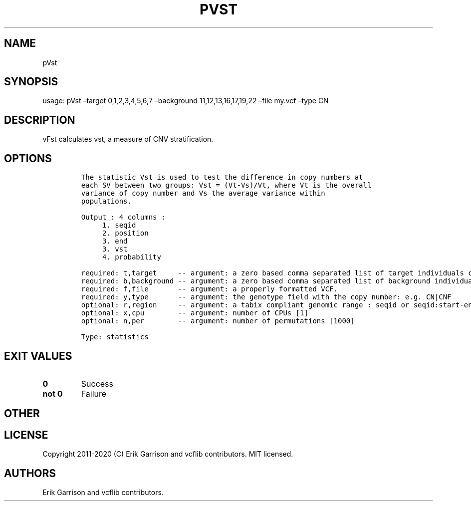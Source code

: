 .\" Automatically generated by Pandoc 2.7.3
.\"
.TH "PVST" "1" "" "pVst (vcflib)" "pVst (VCF statistics)"
.hy
.SH NAME
.PP
pVst
.SH SYNOPSIS
.PP
usage: pVst \[en]target 0,1,2,3,4,5,6,7 \[en]background
11,12,13,16,17,19,22 \[en]file my.vcf \[en]type CN
.SH DESCRIPTION
.PP
vFst calculates vst, a measure of CNV stratification.
.SH OPTIONS
.IP
.nf
\f[C]




The statistic Vst is used to test the difference in copy numbers at
each SV between two groups: Vst = (Vt-Vs)/Vt, where Vt is the overall
variance of copy number and Vs the average variance within
populations.

Output : 4 columns :     
     1. seqid            
     2. position         
     3. end              
     3. vst              
     4. probability      

required: t,target     -- argument: a zero based comma separated list of target individuals corresponding to VCF columns       
required: b,background -- argument: a zero based comma separated list of background individuals corresponding to VCF columns   
required: f,file       -- argument: a properly formatted VCF.                                                                  
required: y,type       -- argument: the genotype field with the copy number: e.g. CN|CNF                           
optional: r,region     -- argument: a tabix compliant genomic range : seqid or seqid:start-end                                 
optional: x,cpu        -- argument: number of CPUs [1] 
optional: n,per        -- argument: number of permutations [1000] 

Type: statistics


\f[R]
.fi
.SH EXIT VALUES
.TP
.B \f[B]0\f[R]
Success
.TP
.B \f[B]not 0\f[R]
Failure
.SH OTHER
.SH LICENSE
.PP
Copyright 2011-2020 (C) Erik Garrison and vcflib contributors.
MIT licensed.
.SH AUTHORS
Erik Garrison and vcflib contributors.
